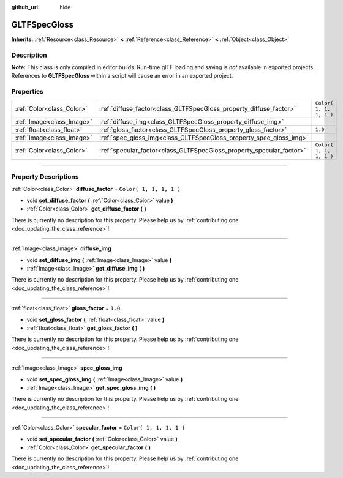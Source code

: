 :github_url: hide

.. DO NOT EDIT THIS FILE!!!
.. Generated automatically from Godot engine sources.
.. Generator: https://github.com/godotengine/godot/tree/3.5/doc/tools/make_rst.py.
.. XML source: https://github.com/godotengine/godot/tree/3.5/modules/gltf/doc_classes/GLTFSpecGloss.xml.

.. _class_GLTFSpecGloss:

GLTFSpecGloss
=============

**Inherits:** :ref:`Resource<class_Resource>` **<** :ref:`Reference<class_Reference>` **<** :ref:`Object<class_Object>`

.. rst-class:: classref-introduction-group

Description
-----------

**Note:** This class is only compiled in editor builds. Run-time glTF loading and saving is *not* available in exported projects. References to **GLTFSpecGloss** within a script will cause an error in an exported project.

.. rst-class:: classref-reftable-group

Properties
----------

.. table::
   :widths: auto

   +---------------------------+----------------------------------------------------------------------+-------------------------+
   | :ref:`Color<class_Color>` | :ref:`diffuse_factor<class_GLTFSpecGloss_property_diffuse_factor>`   | ``Color( 1, 1, 1, 1 )`` |
   +---------------------------+----------------------------------------------------------------------+-------------------------+
   | :ref:`Image<class_Image>` | :ref:`diffuse_img<class_GLTFSpecGloss_property_diffuse_img>`         |                         |
   +---------------------------+----------------------------------------------------------------------+-------------------------+
   | :ref:`float<class_float>` | :ref:`gloss_factor<class_GLTFSpecGloss_property_gloss_factor>`       | ``1.0``                 |
   +---------------------------+----------------------------------------------------------------------+-------------------------+
   | :ref:`Image<class_Image>` | :ref:`spec_gloss_img<class_GLTFSpecGloss_property_spec_gloss_img>`   |                         |
   +---------------------------+----------------------------------------------------------------------+-------------------------+
   | :ref:`Color<class_Color>` | :ref:`specular_factor<class_GLTFSpecGloss_property_specular_factor>` | ``Color( 1, 1, 1, 1 )`` |
   +---------------------------+----------------------------------------------------------------------+-------------------------+

.. rst-class:: classref-section-separator

----

.. rst-class:: classref-descriptions-group

Property Descriptions
---------------------

.. _class_GLTFSpecGloss_property_diffuse_factor:

.. rst-class:: classref-property

:ref:`Color<class_Color>` **diffuse_factor** = ``Color( 1, 1, 1, 1 )``

.. rst-class:: classref-property-setget

- void **set_diffuse_factor** **(** :ref:`Color<class_Color>` value **)**
- :ref:`Color<class_Color>` **get_diffuse_factor** **(** **)**

.. container:: contribute

	There is currently no description for this property. Please help us by :ref:`contributing one <doc_updating_the_class_reference>`!

.. rst-class:: classref-item-separator

----

.. _class_GLTFSpecGloss_property_diffuse_img:

.. rst-class:: classref-property

:ref:`Image<class_Image>` **diffuse_img**

.. rst-class:: classref-property-setget

- void **set_diffuse_img** **(** :ref:`Image<class_Image>` value **)**
- :ref:`Image<class_Image>` **get_diffuse_img** **(** **)**

.. container:: contribute

	There is currently no description for this property. Please help us by :ref:`contributing one <doc_updating_the_class_reference>`!

.. rst-class:: classref-item-separator

----

.. _class_GLTFSpecGloss_property_gloss_factor:

.. rst-class:: classref-property

:ref:`float<class_float>` **gloss_factor** = ``1.0``

.. rst-class:: classref-property-setget

- void **set_gloss_factor** **(** :ref:`float<class_float>` value **)**
- :ref:`float<class_float>` **get_gloss_factor** **(** **)**

.. container:: contribute

	There is currently no description for this property. Please help us by :ref:`contributing one <doc_updating_the_class_reference>`!

.. rst-class:: classref-item-separator

----

.. _class_GLTFSpecGloss_property_spec_gloss_img:

.. rst-class:: classref-property

:ref:`Image<class_Image>` **spec_gloss_img**

.. rst-class:: classref-property-setget

- void **set_spec_gloss_img** **(** :ref:`Image<class_Image>` value **)**
- :ref:`Image<class_Image>` **get_spec_gloss_img** **(** **)**

.. container:: contribute

	There is currently no description for this property. Please help us by :ref:`contributing one <doc_updating_the_class_reference>`!

.. rst-class:: classref-item-separator

----

.. _class_GLTFSpecGloss_property_specular_factor:

.. rst-class:: classref-property

:ref:`Color<class_Color>` **specular_factor** = ``Color( 1, 1, 1, 1 )``

.. rst-class:: classref-property-setget

- void **set_specular_factor** **(** :ref:`Color<class_Color>` value **)**
- :ref:`Color<class_Color>` **get_specular_factor** **(** **)**

.. container:: contribute

	There is currently no description for this property. Please help us by :ref:`contributing one <doc_updating_the_class_reference>`!

.. |virtual| replace:: :abbr:`virtual (This method should typically be overridden by the user to have any effect.)`
.. |const| replace:: :abbr:`const (This method has no side effects. It doesn't modify any of the instance's member variables.)`
.. |vararg| replace:: :abbr:`vararg (This method accepts any number of arguments after the ones described here.)`
.. |static| replace:: :abbr:`static (This method doesn't need an instance to be called, so it can be called directly using the class name.)`
